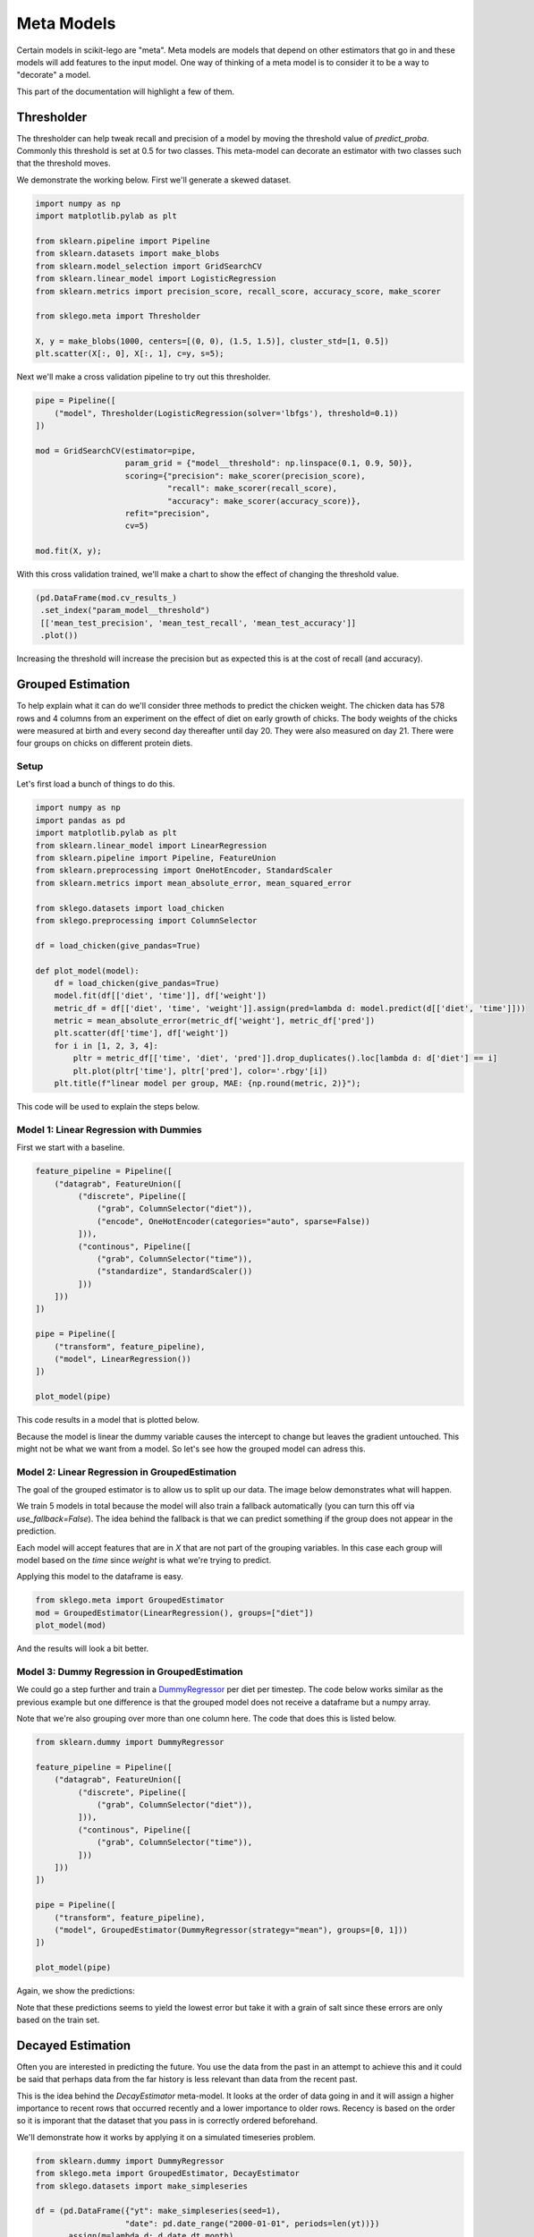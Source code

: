 Meta Models
===========

Certain models in scikit-lego are "meta". Meta models are
models that depend on other estimators that go in and these
models will add features to the input model. One way of thinking
of a meta model is to consider it to be a way to "decorate" a
model.

This part of the documentation will highlight a few of them.

Thresholder
-----------

The thresholder can help tweak recall and precision of a model
by moving the threshold value of `predict_proba`. Commonly this
threshold is set at 0.5 for two classes. This meta-model can
decorate an estimator with two classes such that the threshold
moves.

We demonstrate the working below. First we'll generate a skewed dataset.

.. code-block:: python

    import numpy as np
    import matplotlib.pylab as plt

    from sklearn.pipeline import Pipeline
    from sklearn.datasets import make_blobs
    from sklearn.model_selection import GridSearchCV
    from sklearn.linear_model import LogisticRegression
    from sklearn.metrics import precision_score, recall_score, accuracy_score, make_scorer

    from sklego.meta import Thresholder

    X, y = make_blobs(1000, centers=[(0, 0), (1.5, 1.5)], cluster_std=[1, 0.5])
    plt.scatter(X[:, 0], X[:, 1], c=y, s=5);

.. image:: _static/skewed-data.png
   :align: center

Next we'll make a cross validation pipeline to try out this thresholder.

.. code-block:: python

    pipe = Pipeline([
        ("model", Thresholder(LogisticRegression(solver='lbfgs'), threshold=0.1))
    ])

    mod = GridSearchCV(estimator=pipe,
                       param_grid = {"model__threshold": np.linspace(0.1, 0.9, 50)},
                       scoring={"precision": make_scorer(precision_score),
                                "recall": make_scorer(recall_score),
                                "accuracy": make_scorer(accuracy_score)},
                       refit="precision",
                       cv=5)

    mod.fit(X, y);

With this cross validation trained, we'll make a chart to show the
effect of changing the threshold value.

.. code-block:: python

    (pd.DataFrame(mod.cv_results_)
     .set_index("param_model__threshold")
     [['mean_test_precision', 'mean_test_recall', 'mean_test_accuracy']]
     .plot())

.. image:: _static/threshold-results.png
   :align: center

Increasing the threshold will increase the precision but as expected this is at the
cost of recall (and accuracy).

Grouped Estimation
------------------

.. image:: _static/grouped-model.png

To help explain what it can do we'll consider three methods to predict
the chicken weight. The chicken data has 578 rows and 4 columns
from an experiment on the effect of diet on early growth of chicks.
The body weights of the chicks were measured at birth and every second
day thereafter until day 20. They were also measured on day 21.
There were four groups on chicks on different protein diets.

Setup
*****

Let's first load a bunch of things to do this.

.. code-block:: python

    import numpy as np
    import pandas as pd
    import matplotlib.pylab as plt
    from sklearn.linear_model import LinearRegression
    from sklearn.pipeline import Pipeline, FeatureUnion
    from sklearn.preprocessing import OneHotEncoder, StandardScaler
    from sklearn.metrics import mean_absolute_error, mean_squared_error

    from sklego.datasets import load_chicken
    from sklego.preprocessing import ColumnSelector

    df = load_chicken(give_pandas=True)

    def plot_model(model):
        df = load_chicken(give_pandas=True)
        model.fit(df[['diet', 'time']], df['weight'])
        metric_df = df[['diet', 'time', 'weight']].assign(pred=lambda d: model.predict(d[['diet', 'time']]))
        metric = mean_absolute_error(metric_df['weight'], metric_df['pred'])
        plt.scatter(df['time'], df['weight'])
        for i in [1, 2, 3, 4]:
            pltr = metric_df[['time', 'diet', 'pred']].drop_duplicates().loc[lambda d: d['diet'] == i]
            plt.plot(pltr['time'], pltr['pred'], color='.rbgy'[i])
        plt.title(f"linear model per group, MAE: {np.round(metric, 2)}");


This code will be used to explain the steps below.


Model 1: Linear Regression with Dummies
***************************************

First we start with a baseline.

.. code-block:: python

    feature_pipeline = Pipeline([
        ("datagrab", FeatureUnion([
             ("discrete", Pipeline([
                 ("grab", ColumnSelector("diet")),
                 ("encode", OneHotEncoder(categories="auto", sparse=False))
             ])),
             ("continous", Pipeline([
                 ("grab", ColumnSelector("time")),
                 ("standardize", StandardScaler())
             ]))
        ]))
    ])

    pipe = Pipeline([
        ("transform", feature_pipeline),
        ("model", LinearRegression())
    ])

    plot_model(pipe)

This code results in a model that is plotted below.

.. image:: _static/grouped-chick-1.png
   :align: center

Because the model is linear the dummy variable causes the intercept
to change but leaves the gradient untouched. This might not be what
we want from a model. So let's see how the grouped model can adress
this.

Model 2: Linear Regression in GroupedEstimation
***********************************************

The goal of the grouped estimator is to allow us to split up our data.
The image below demonstrates what will happen.

.. image:: _static/grouped-df.png

We train 5 models in total because the model will also train a
fallback automatically (you can turn this off via `use_fallback=False`).
The idea behind the fallback is that we can predict something if
the group does not appear in the prediction.

Each model will accept features that are in `X` that are not
part of the grouping variables. In this case each group will
model based on the `time` since `weight` is what we're trying
to predict.

Applying this model to the dataframe is easy.

.. code-block:: python

    from sklego.meta import GroupedEstimator
    mod = GroupedEstimator(LinearRegression(), groups=["diet"])
    plot_model(mod)


And the results will look a bit better.

.. image:: _static/grouped-chick-2.png
   :align: center

Model 3: Dummy Regression in GroupedEstimation
**********************************************

We could go a step further and train a DummyRegressor_ per diet
per timestep. The code below works similar as the previous example
but one difference is that the grouped model does not receive a
dataframe but a numpy array.

.. image:: _static/grouped-np.png

Note that we're also grouping over more than one column here.
The code that does this is listed below.

.. code-block:: python

    from sklearn.dummy import DummyRegressor

    feature_pipeline = Pipeline([
        ("datagrab", FeatureUnion([
             ("discrete", Pipeline([
                 ("grab", ColumnSelector("diet")),
             ])),
             ("continous", Pipeline([
                 ("grab", ColumnSelector("time")),
             ]))
        ]))
    ])

    pipe = Pipeline([
        ("transform", feature_pipeline),
        ("model", GroupedEstimator(DummyRegressor(strategy="mean"), groups=[0, 1]))
    ])

    plot_model(pipe)

Again, we show the predictions:

.. image:: _static/grouped-chick-3.png
   :align: center

Note that these predictions seems to yield the lowest error but take it
with a grain of salt since these errors are only based on the train set.

Decayed Estimation
------------------

Often you are interested in predicting the future. You use the data from
the past in an attempt to achieve this and it could be said that perhaps
data from the far history is less relevant than data from the recent past.

This is the idea behind the `DecayEstimator` meta-model. It looks at the
order of data going in and it will assign a higher importance to recent rows
that occurred recently and a lower importance to older rows. Recency is based
on the order so it is imporant that the dataset that you pass in is correctly
ordered beforehand.

We'll demonstrate how it works by applying it on a simulated timeseries problem.

.. code-block:: python

    from sklearn.dummy import DummyRegressor
    from sklego.meta import GroupedEstimator, DecayEstimator
    from sklego.datasets import make_simpleseries

    df = (pd.DataFrame({"yt": make_simpleseries(seed=1),
                       "date": pd.date_range("2000-01-01", periods=len(yt))})
          .assign(m=lambda d: d.date.dt.month)
          .reset_index())

    plt.figure(figsize=(12, 3))
    plt.plot(make_simpleseries(seed=1));


.. image:: _static/decay1.png
   :align: center

We will create two models on this dataset. One model calculates the average
value per month in our timeseries and the other does the same thing but will
decay the importance of making accurate predictions for the far history.

.. code-block:: python

    mod1 = (GroupedEstimator(DummyRegressor(), groups=["m"])
            .fit(df[['m']], df['yt']))


    mod2 = (GroupedEstimator(DecayEstimator(DummyRegressor(), decay=0.9), groups=["m"])
            .fit(df[['index', 'm']], df['yt']))

    plt.figure(figsize=(12, 3))
    plt.plot(df['yt'], alpha=0.5);
    plt.plot(mod1.predict(df[['m']]), label="grouped")
    plt.plot(mod2.predict(df[['index', 'm']]), label="decayed")
    plt.legend()

.. image:: _static/decay2.png
   :align: center

The decay parameter has a lot of influence on the effect of the model but one
can clearly see that we shift focus to the more recent data.

.. _DummyRegressor: https://scikit-learn.org/stable/modules/generated/sklearn.dummy.DummyRegressor.html